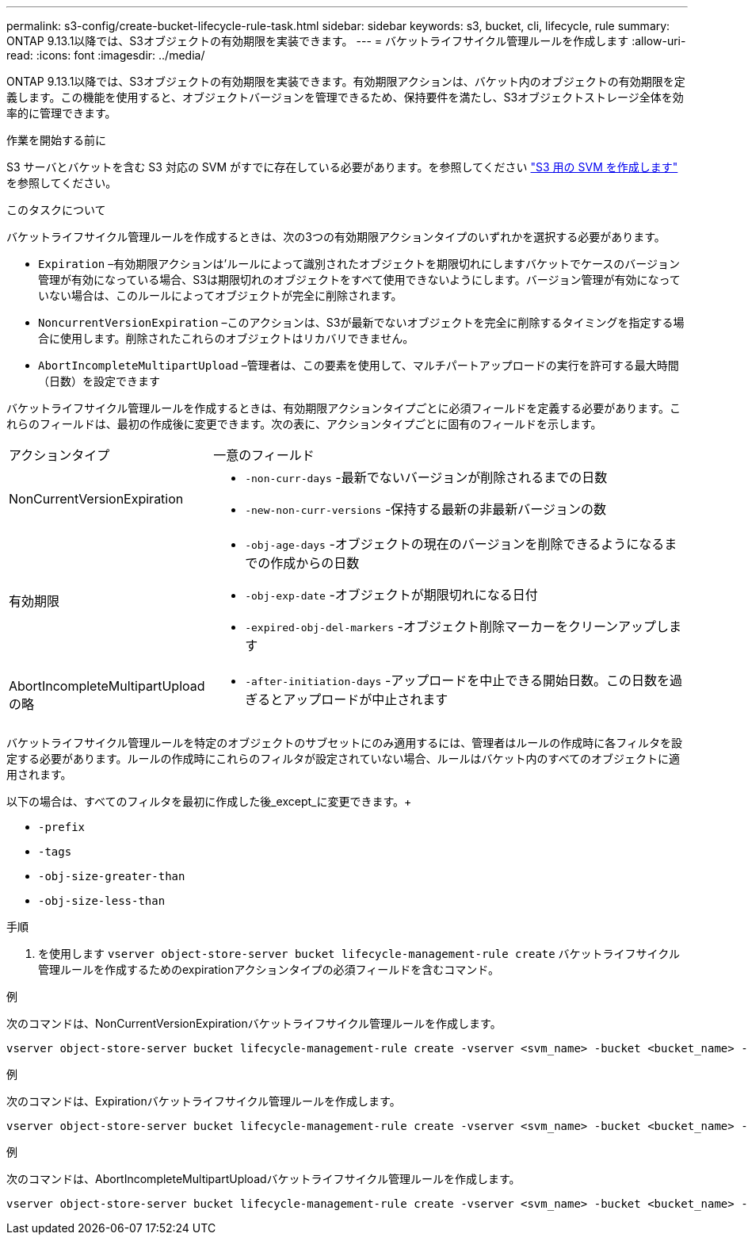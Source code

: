 ---
permalink: s3-config/create-bucket-lifecycle-rule-task.html 
sidebar: sidebar 
keywords: s3, bucket, cli, lifecycle, rule 
summary: ONTAP 9.13.1以降では、S3オブジェクトの有効期限を実装できます。 
---
= バケットライフサイクル管理ルールを作成します
:allow-uri-read: 
:icons: font
:imagesdir: ../media/


[role="lead"]
ONTAP 9.13.1以降では、S3オブジェクトの有効期限を実装できます。有効期限アクションは、バケット内のオブジェクトの有効期限を定義します。この機能を使用すると、オブジェクトバージョンを管理できるため、保持要件を満たし、S3オブジェクトストレージ全体を効率的に管理できます。

.作業を開始する前に
S3 サーバとバケットを含む S3 対応の SVM がすでに存在している必要があります。を参照してください link:create-svm-s3-task.html["S3 用の SVM を作成します"] を参照してください。

.このタスクについて
バケットライフサイクル管理ルールを作成するときは、次の3つの有効期限アクションタイプのいずれかを選択する必要があります。

* `Expiration` –有効期限アクションは'ルールによって識別されたオブジェクトを期限切れにしますバケットでケースのバージョン管理が有効になっている場合、S3は期限切れのオブジェクトをすべて使用できないようにします。バージョン管理が有効になっていない場合は、このルールによってオブジェクトが完全に削除されます。
* `NoncurrentVersionExpiration` –このアクションは、S3が最新でないオブジェクトを完全に削除するタイミングを指定する場合に使用します。削除されたこれらのオブジェクトはリカバリできません。
* `AbortIncompleteMultipartUpload` –管理者は、この要素を使用して、マルチパートアップロードの実行を許可する最大時間（日数）を設定できます


バケットライフサイクル管理ルールを作成するときは、有効期限アクションタイプごとに必須フィールドを定義する必要があります。これらのフィールドは、最初の作成後に変更できます。次の表に、アクションタイプごとに固有のフィールドを示します。

[cols="30,70"]
|===


| アクションタイプ | 一意のフィールド 


 a| 
NonCurrentVersionExpiration
 a| 
* `-non-curr-days` -最新でないバージョンが削除されるまでの日数
* `-new-non-curr-versions` -保持する最新の非最新バージョンの数




 a| 
有効期限
 a| 
* `-obj-age-days` -オブジェクトの現在のバージョンを削除できるようになるまでの作成からの日数
* `-obj-exp-date` -オブジェクトが期限切れになる日付
* `-expired-obj-del-markers` -オブジェクト削除マーカーをクリーンアップします




 a| 
AbortIncompleteMultipartUpload の略
 a| 
* `-after-initiation-days` -アップロードを中止できる開始日数。この日数を過ぎるとアップロードが中止されます


|===
バケットライフサイクル管理ルールを特定のオブジェクトのサブセットにのみ適用するには、管理者はルールの作成時に各フィルタを設定する必要があります。ルールの作成時にこれらのフィルタが設定されていない場合、ルールはバケット内のすべてのオブジェクトに適用されます。

以下の場合は、すべてのフィルタを最初に作成した後_except_に変更できます。+

* `-prefix`
* `-tags`
* `-obj-size-greater-than`
* `-obj-size-less-than`


.手順
. を使用します `vserver object-store-server bucket lifecycle-management-rule create` バケットライフサイクル管理ルールを作成するためのexpirationアクションタイプの必須フィールドを含むコマンド。


.例
次のコマンドは、NonCurrentVersionExpirationバケットライフサイクル管理ルールを作成します。

[listing]
----
vserver object-store-server bucket lifecycle-management-rule create -vserver <svm_name> -bucket <bucket_name> -rule-id <rule_name> -action NonCurrentVersionExpiration -index <lifecycle_rule_index_integer> -is-enabled {true|false} -prefix <object_name> -tags <text> -obj-size-greater-than {<integer>[KB|MB|GB|TB|PB]} -obj-size-less-than {<integer>[KB|MB|GB|TB|PB]} -new-non-curr-versions <integer> -non-curr-days <integer>
----
.例
次のコマンドは、Expirationバケットライフサイクル管理ルールを作成します。

[listing]
----
vserver object-store-server bucket lifecycle-management-rule create -vserver <svm_name> -bucket <bucket_name> -rule-id <rule_name> -action Expiration -index <lifecycle_rule_index_integer> -is-enabled {true|false} -prefix <object_name> -tags <text> -obj-size-greater-than {<integer>[KB|MB|GB|TB|PB]} -obj-size-less-than {<integer>[KB|MB|GB|TB|PB]} -obj-age-days <integer> -obj-exp-date <"MM/DD/YYYY HH:MM:SS"> -expired-obj-del-marker {true|false}
----
.例
次のコマンドは、AbortIncompleteMultipartUploadバケットライフサイクル管理ルールを作成します。

[listing]
----
vserver object-store-server bucket lifecycle-management-rule create -vserver <svm_name> -bucket <bucket_name> -rule-id <rule_name> -action AbortIncompleteMultipartUpload -index <lifecycle_rule_index_integer> -is-enabled {true|false} -prefix <object_name> -tags <text> -obj-size-greater-than {<integer>[KB|MB|GB|TB|PB]} -obj-size-less-than {<integer>[KB|MB|GB|TB|PB]} -after-initiation-days <integer>
----